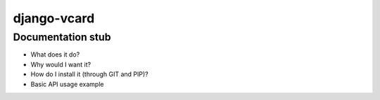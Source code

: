 django-vcard
============

Documentation stub
------------------
* What does it do?
* Why would I want it?
* How do I install it (through GIT and PIP)?
* Basic API usage example

